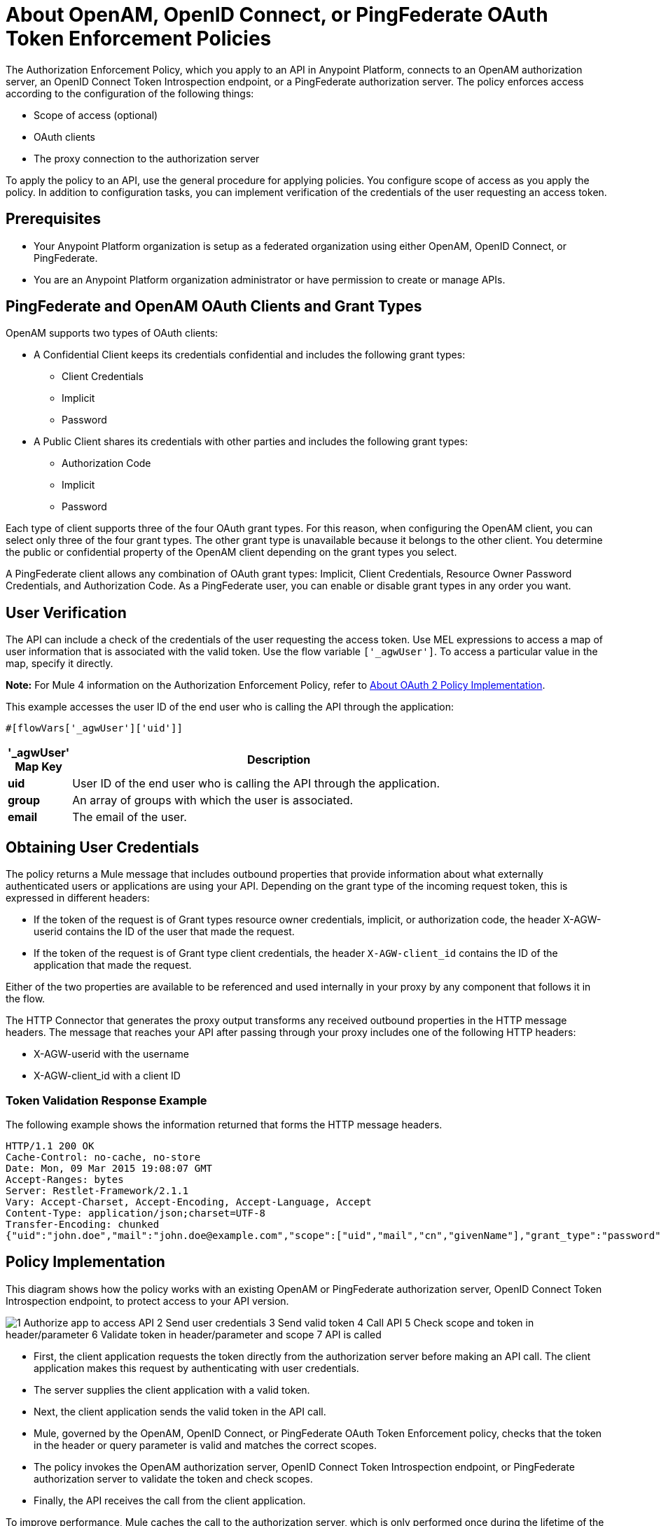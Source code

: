 = About OpenAM, OpenID Connect, or PingFederate OAuth Token Enforcement Policies

The Authorization Enforcement Policy, which you apply to an API in Anypoint Platform, connects to an OpenAM authorization server, an OpenID Connect Token Introspection endpoint, or a PingFederate authorization server. The policy enforces access according to the configuration of the following things:

* Scope of access (optional)
* OAuth clients
* The proxy connection to the authorization server

To apply the policy to an API, use the general procedure for applying policies. You configure scope of access as you apply the policy. In addition to configuration tasks, you can implement verification of the credentials of the user requesting an access token.

== Prerequisites

* Your Anypoint Platform organization is setup as a federated organization using either OpenAM, OpenID Connect, or PingFederate.
+
* You are an Anypoint Platform organization administrator or have permission to create or manage APIs.

== PingFederate and OpenAM OAuth Clients and Grant Types

OpenAM supports two types of OAuth clients:

* A Confidential Client keeps its credentials confidential and includes the following grant types:
** Client Credentials
** Implicit
** Password
* A Public Client shares its credentials with other parties and includes the following grant types:
** Authorization Code
** Implicit
** Password

Each type of client supports three of the four OAuth grant types. For this reason, when configuring the OpenAM client, you can select only three of the four grant types. The other grant type is unavailable because it belongs to the other client. You determine the public or confidential property of the OpenAM client depending on the grant types you select.

A PingFederate client allows any combination of OAuth grant types: Implicit, Client Credentials, Resource Owner Password Credentials, and Authorization Code. As a PingFederate user, you can enable or disable grant types in any order you want.

////

== Configuring OpenAM OAuth Clients and Grant Types

OpenAM supports two kinds of OAuth clients: 

* confidential client
+
Keeps its credentials confidential
+
* public client
+
Shares its credentials with other parties. 

Each type of client supports three of the four OAuth grant types. For this reason, when configuring Mule 3.8 or later, or the legacy API Gateway, for the OpenAM client, you are able to select only three of the four grant types. The other grant type is unavailable. You determine the public or confidential property of the OpenAM client depending on the grant types that you select.

== Configuring PingFederate OAuth Clients and Grant Types

A PingFederate client supports all four OAuth grant types: Implicit, Client Credentials, Resource Owner Password Credentials, and Authorization Code. As a PingFederate user, you can enable or disable grant types in any order you want. 

////

== User Verification

The API can include a check of the credentials of the user requesting the access token. Use MEL expressions to access a map of user information that is associated with the valid token. Use the flow variable `['_agwUser']`. To access a particular value in the map, specify it directly.

*Note:* For Mule 4 information on the Authorization Enforcement Policy, refer to 
link:/api-manager/v/2.x/oauth-policy-implementation-concept[About OAuth 2 Policy Implementation].

This example accesses the user ID of the end user who is calling the API through the application:

`#[flowVars['_agwUser']['uid']]`

[%header,cols="10a,90a",width=80%]
|===
|'_agwUser' Map Key |Description
|*uid* |User ID of the end user who is calling the API through the application.
|*group* |An array of groups with which the user is associated.
|*email* |The email of the user.
|===

== Obtaining User Credentials

The policy returns a Mule message that includes outbound properties that provide information about what externally authenticated users or applications are using your API. Depending on the grant type of the incoming request token, this is expressed in different headers:

* If the token of the request is of Grant types resource owner credentials, implicit, or authorization code, the header X-AGW-userid contains the ID of the user that made the request.
* If the token of the request is of Grant type client credentials, the header `X-AGW-client_id` contains the ID of the application that made the request.

Either of the two properties are available to be referenced and used internally in your proxy by any component that follows it in the flow.

The HTTP Connector that generates the proxy output transforms any received outbound properties in the HTTP message headers. The message that reaches your API after passing through your proxy includes one of the following HTTP headers:

* X-AGW-userid with the username
* X-AGW-client_id with a client ID

=== Token Validation Response Example

The following example shows the information returned that forms the HTTP message headers.

[source, code, linenums]
----
HTTP/1.1 200 OK
Cache-Control: no-cache, no-store
Date: Mon, 09 Mar 2015 19:08:07 GMT
Accept-Ranges: bytes
Server: Restlet-Framework/2.1.1
Vary: Accept-Charset, Accept-Encoding, Accept-Language, Accept
Content-Type: application/json;charset=UTF-8
Transfer-Encoding: chunked
{"uid":"john.doe","mail":"john.doe@example.com","scope":["uid","mail","cn","givenName"],"grant_type":"password","cn":"John Doe Full","realm":"/","token_type":"Bearer","expires_in":580,"givenName":"John","access_token":"fa017a0e-1bd5-214c-b19d-03efe9f9847e"}
----

== Policy Implementation

This diagram shows how the policy works with an existing OpenAM or PingFederate authorization server, OpenID Connect Token Introspection endpoint, to protect access to your API version. 

image::openam-oauth-token-enforcement-policy-0fbb9.png[1 Authorize app to access API 2 Send user credentials 3 Send valid token 4 Call API 5 Check scope and token in header/parameter 6 Validate token in header/parameter and scope 7 API is called]

* First, the client application requests the token directly from the authorization server before making an API call. The client application makes this request by authenticating with user credentials. 
* The server supplies the client application with a valid token. 
* Next, the client application sends the valid token in the API call.
* Mule, governed by the OpenAM, OpenID Connect, or PingFederate OAuth Token Enforcement policy, checks that the token in the header or query parameter is valid and matches the correct scopes. 
* The policy invokes the OpenAM authorization server, OpenID Connect Token Introspection endpoint, or PingFederate authorization server to validate the token and check scopes.
* Finally, the API receives the call from the client application.

To improve performance, Mule caches the call to the authorization server, which is only performed once during the lifetime of the token. If the OAuth token is not valid, the authorization server returns an error. For example:

* OpenAM 11.0.0 returns `404 NOT FOUND`
* OpenAM 12.0.0 returns `400 BAD REQUEST`
* PingFederate returns `403 FORBIDDEN`

== See Also

* link:/api-manager/v/2.x/apply-oauth-token-policy-task[Configure and Apply an OAuth 2.0 Token Validation Policy]
* link:/api-manager/v/2.x/using-policies#applying-and-removing-policies[General procedure for applying policies]
* link:https://forgerock.org/openam/[OpenAM] identity provider
* link:https://www.pingidentity.com/en/products/pingfederate.html[PingFederate] identity provider
* link:/access-management/external-identity#instructions-for-saml-configuration[SAML 2.0]
* link:/mule-user-guide/v/3.8/mule-expression-language-mel[MEL expressions]
